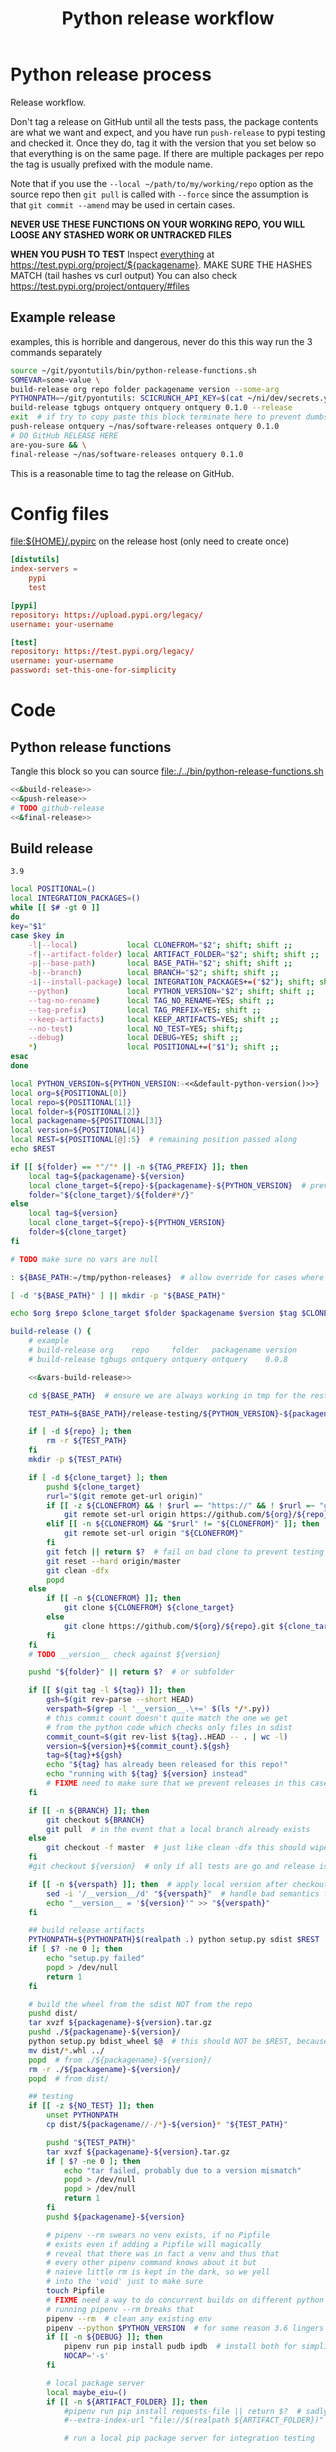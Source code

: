 # -*- org-adapt-indentation: nil; org-edit-src-content-indentation: 0; -*-
#+TITLE: Python release workflow
#+OPTIONS: num:nil

* Using this file :noexport:
You can either [[https://orgmode.org/manual/Extracting-Source-Code.html][tangle]]
this file in emacs using =C-c C-v t= or you can tangle
the whole file from the command line using with the following.
#+begin_src bash :var THIS_FILE=(buffer-file-name) :results none
: ${THIS_FILE:="./release.org"}
emacs --batch \
      --load org \
      --load ob-shell \
      --eval "(org-babel-tangle-file \"${THIS_FILE}\")"
#+end_src

The core functionality is tangled to [[file:./../bin/python-release-functions.sh]].
It can be sourced in a shell or from a script using =source path/to/bin/python-release-functions.sh=
to make the functions defined in this file available for use.
* Python release process
Release workflow.

Don't tag a release on GitHub until all the tests pass,
the package contents are what we want and expect, and
you have run =push-release= to pypi testing and checked it.
Once they do, tag it with the version that you set below
so that everything is on the same page. If there are multiple
packages per repo the tag is usually prefixed with the module name.

Note that if you use the =--local ~/path/to/my/working/repo= option as the source repo
then =git pull= is called with =--force= since the assumption is that =git commit --amend=
may be used in certain cases.

*NEVER USE THESE FUNCTIONS ON YOUR WORKING REPO, YOU WILL LOOSE ANY STASHED WORK OR UNTRACKED FILES*

*WHEN YOU PUSH TO TEST*
Inspect _everything_ at https://test.pypi.org/project/${packagename}.
MAKE SURE THE HASHES MATCH (tail hashes vs curl output)
You can also check https://test.pypi.org/project/ontquery/#files
** Example release
#+NAME: release-examples
#+CAPTION: examples, this is horrible and dangerous, never do this this way run the 3 commands separately
#+BEGIN_SRC bash :eval never :noweb yes
source ~/git/pyontutils/bin/python-release-functions.sh
SOMEVAR=some-value \
build-release org repo folder packagename version --some-arg
PYTHONPATH=~/git/pyontutils: SCICRUNCH_API_KEY=$(cat ~/ni/dev/secrets.yaml | grep tgbugs-travis | awk '{ print $2 }') \
build-release tgbugs ontquery ontquery ontquery 0.1.0 --release
exit  # if try to copy paste this block terminate here to prevent dumbs
push-release ontquery ~/nas/software-releases ontquery 0.1.0
# DO GitHub RELEASE HERE
are-you-sure && \
final-release ~/nas/software-releases ontquery 0.1.0
#+END_SRC


This is a reasonable time to tag the release on GitHub.
* Config files
#+CAPTION: [[file:${HOME}/.pypirc]] on the release host (only need to create once)
#+BEGIN_SRC toml
[distutils]
index-servers =
    pypi
    test

[pypi]
repository: https://upload.pypi.org/legacy/
username: your-username

[test]
repository: https://test.pypi.org/legacy/
username: your-username
password: set-this-one-for-simplicity
#+END_SRC
* Code
** Python release functions
Tangle this block so you can source [[file:./../bin/python-release-functions.sh]]
#+NAME: all-blocks
#+CAPTION: run this to export all the things
#+HEADER: :tangle ../bin/python-release-functions.sh :comments noweb
#+BEGIN_SRC bash :eval never :noweb yes
<<&build-release>>
<<&push-release>>
# TODO github-release
<<&final-release>>
#+END_SRC
** Build release
#+name: &default-python-version
: 3.9

#+NAME: &vars-build-release
#+begin_src bash :eval never :exports code :noweb yes
local POSITIONAL=()
local INTEGRATION_PACKAGES=()
while [[ $# -gt 0 ]]
do
key="$1"
case $key in
    -l|--local)           local CLONEFROM="$2"; shift; shift ;;
    -f|--artifact-folder) local ARTIFACT_FOLDER="$2"; shift; shift ;;
    -p|--base-path)       local BASE_PATH="$2"; shift; shift ;;
    -b|--branch)          local BRANCH="$2"; shift; shift ;;
    -i|--install-package) local INTEGRATION_PACKAGES+=("$2"); shift; shift ;;
    --python)             local PYTHON_VERSION="$2"; shift; shift ;;
    --tag-no-rename)      local TAG_NO_RENAME=YES; shift ;;
    --tag-prefix)         local TAG_PREFIX=YES; shift ;;
    --keep-artifacts)     local KEEP_ARTIFACTS=YES; shift ;;
    --no-test)            local NO_TEST=YES; shift;;
    --debug)              local DEBUG=YES; shift ;;
    ,*)                    local POSITIONAL+=("$1"); shift ;;
esac
done

local PYTHON_VERSION=${PYTHON_VERSION:-<<&default-python-version()>>}
local org=${POSITIONAL[0]}
local repo=${POSITIONAL[1]}
local folder=${POSITIONAL[2]}
local packagename=${POSITIONAL[3]}
local version=${POSITIONAL[4]}
local REST=${POSITIONAL[@]:5}  # remaining position passed along
echo $REST

if [[ ${folder} == *"/"* || -n ${TAG_PREFIX} ]]; then
    local tag=${packagename}-${version}
    local clone_target=${repo}-${packagename}-${PYTHON_VERSION}  # prevent git lock collisions
    folder="${clone_target}/${folder#*/}"
else
    local tag=${version}
    local clone_target=${repo}-${PYTHON_VERSION}
    folder=${clone_target}
fi

# TODO make sure no vars are null

: ${BASE_PATH:=/tmp/python-releases}  # allow override for cases where /tmp causes test failure

[ -d "${BASE_PATH}" ] || mkdir -p "${BASE_PATH}"

echo $org $repo $clone_target $folder $packagename $version $tag $CLONEFROM $ARTIFACT_FOLDER $BASE_PATH ${INTEGRATION_PACKAGES[@]}
#+end_src

#+NAME: &build-release
#+begin_src bash :eval never :exports code :noweb yes
build-release () {
    # example
    # build-release org    repo     folder   packagename version
    # build-release tgbugs ontquery ontquery ontquery    0.0.8

    <<&vars-build-release>>

    cd ${BASE_PATH}  # ensure we are always working in tmp for the rest of the time

    TEST_PATH=${BASE_PATH}/release-testing/${PYTHON_VERSION}-${packagename}  # allow multiple builds at the same time

    if [ -d ${repo} ]; then
        rm -r ${TEST_PATH}
    fi
    mkdir -p ${TEST_PATH}

    if [ -d ${clone_target} ]; then
        pushd ${clone_target}
        rurl="$(git remote get-url origin)"
        if [[ -z ${CLONEFROM} && ! $rurl =~ "https://" && ! $rurl =~ "git@" ]]; then
            git remote set-url origin https://github.com/${org}/${repo}.git ${clone_target}
        elif [[ -n ${CLONEFROM} && "$rurl" != "${CLONEFROM}" ]]; then
            git remote set-url origin "${CLONEFROM}"
        fi
        git fetch || return $?  # fail on bad clone to prevent testing against stale code
        git reset --hard origin/master
        git clean -dfx
        popd
    else
        if [[ -n ${CLONEFROM} ]]; then
            git clone ${CLONEFROM} ${clone_target}
        else
            git clone https://github.com/${org}/${repo}.git ${clone_target}
        fi
    fi
    # TODO __version__ check against ${version}

    pushd "${folder}" || return $?  # or subfolder

    if [[ $(git tag -l ${tag}) ]]; then
        gsh=$(git rev-parse --short HEAD)
        verspath=$(grep -l '__version__.\+=' $(ls */*.py))
        # this commit count doesn't quite match the one we get
        # from the python code which checks only files in sdist
        commit_count=$(git rev-list ${tag}..HEAD -- . | wc -l)
        version=${version}+${commit_count}.${gsh}
        tag=${tag}+${gsh}
        echo "${tag} has already been released for this repo!"
        echo "running with ${tag} ${version} instead"
        # FIXME need to make sure that we prevent releases in this case
    fi

    if [[ -n ${BRANCH} ]]; then
        git checkout ${BRANCH}
        git pull  # in the event that a local branch already exists
    else
        git checkout -f master  # just like clean -dfx this should wipe changes just in case
    fi
    #git checkout ${version}  # only if all tests are go and release is tagged

    if [[ -n ${verspath} ]]; then  # apply local version after checkout
        sed -i '/__version__/d' "${verspath}"  # handle bad semantics for find_version
        echo "__version__ = '${version}'" >> "${verspath}"
    fi

    ## build release artifacts
    PYTHONPATH=${PYTHONPATH}$(realpath .) python setup.py sdist $REST  # pass $REST along eg for --release
    if [ $? -ne 0 ]; then
        echo "setup.py failed"
        popd > /dev/null
        return 1
    fi

    # build the wheel from the sdist NOT from the repo
    pushd dist/
    tar xvzf ${packagename}-${version}.tar.gz
    pushd ./${packagename}-${version}/
    python setup.py bdist_wheel $@  # this should NOT be $REST, because we don't call it with --release (among other things)
    mv dist/*.whl ../
    popd  # from ./${packagename}-${version}/
    rm -r ./${packagename}-${version}/
    popd  # from dist/

    ## testing
    if [[ -z ${NO_TEST} ]]; then
        unset PYTHONPATH
        cp dist/${packagename//-/*}-${version}* "${TEST_PATH}"

        pushd "${TEST_PATH}"
        tar xvzf ${packagename}-${version}.tar.gz
        if [ $? -ne 0 ]; then
            echo "tar failed, probably due to a version mismatch"
            popd > /dev/null
            popd > /dev/null
            return 1
        fi
        pushd ${packagename}-${version}

        # pipenv --rm swears no venv exists, if no Pipfile
        # exists even if adding a Pipfile will magically
        # reveal that there was in fact a venv and thus that
        # every other pipenv command knows about it but
        # naieve little rm is kept in the dark, so we yell
        # into the 'void' just to make sure
        touch Pipfile
        # FIXME need a way to do concurrent builds on different python versions
        # running pipenv --rm breaks that
        pipenv --rm  # clean any existing env
        pipenv --python $PYTHON_VERSION  # for some reason 3.6 lingers in some envs
        if [[ -n ${DEBUG} ]]; then
            pipenv run pip install pudb ipdb  # install both for simplicity
            NOCAP='-s'
        fi

        # local package server
        local maybe_eiu=()
        if [[ -n ${ARTIFACT_FOLDER} ]]; then
            #pipenv run pip install requests-file || return $?  # sadly this does not work
            #--extra-index-url "file://$(realpath ${ARTIFACT_FOLDER})" \

            # run a local pip package server for integration testing

            # it would be great to be able to pass 0 for the port to http.server
            # but http.server doesn't flush stdout correctly until process exit
            # so we use socket to get a random port and the use that and hope
            # that some other process doesn't randomly grab it in between
            # spoilers: some day it will
            PORT=$(python -c 'import socket; s=socket.socket(); s.bind(("", 0)); print(s.getsockname()[1]); s.close()')
            python -m http.server \
                $PORT \
                --bind 127.0.0.1 \
                --directory "${ARTIFACT_FOLDER}" \
                > /dev/null 2>&1 &  # if you need to debug redirect somewhere other than /dev/null
            local TOKILL=$!
            maybe_eiu+=(--extra-index-url "http://localhost:${PORT}")
        fi

        if [[ -n ${INTEGRATION_PACKAGES} ]]; then
            echo $(color yellow)installing integration packages$(color off) ${INTEGRATION_PACKAGES[@]}
            pipenv run pip install \
                "${maybe_eiu[@]}" \
                ${INTEGRATION_PACKAGES[@]} || return $?
        fi

        echo $(color yellow)installing$(color off) ${packagename}
        pipenv run pip install \
            "${maybe_eiu[@]}" \
                -e .[test] || local CODE=$?

        [[ -n $TOKILL ]] && kill $TOKILL
        [[ -n $CODE && $CODE -ne 0 ]] && return $CODE

        pipenv run pytest ${NOCAP} || local FAILURE=$?
        # FIXME popd on failure ... can't && because we loose the next popd instead of exiting
        # everything should pass if not, keep going until it does
        popd  # from ${packagename}-${version}
        popd  # from "${TEST_PATH}"
    else
        # treat unrun tests as if they failed
        echo "$(color yellow)TESTS WERE NOT RUN$(color off)";
        local FAILURE=1
    fi

    # background here to twine?
    popd  # from "${folder}"

    if [[ -n ${FAILURE} ]]; then
        echo "$(color red)TESTS FAILED$(color off)";
    fi

    # deposit the build artifacts
    if [[ -n ${ARTIFACT_FOLDER} ]]; then
        if [ ! -d "${ARTIFACT_FOLDER}/${packagename}" ]; then
            mkdir -p "${ARTIFACT_FOLDER}/${packagename}"
        fi
        cp "${folder}"/dist/${packagename//-/*}-${version}* "${ARTIFACT_FOLDER}/${packagename}"
        echo "build artifacts have been copied to ${ARTIFACT_FOLDER}/${packagename}"
    fi

    # FIXME need multiple repos when packages share a repo
    # basically a test for if [[ package == repo ]] or something
    if [[ -n ${KEEP_ARTIFACTS} ]]; then
        echo "$(color yellow)keeping artifacts$(color off)"
    elif [[ -n ${CLONEFROM} || ${BRANCH} ]]; then
        rm ${folder}/dist/${packagename//-/*}-${version}*
        if [[ -n ${CLONEFROM} ]]; then
            echo "$(color yellow)release build was cloned from a local source$(color off) ${CLONEFROM}"
        else
            echo "$(color yellow)release build was cloned from a specific branch$(color off) ${BRANCH}"
        fi
        echo "$(color ltyellow)removing the build artifacts from ${folder}/dist$(color off)"
        echo "$(color ltyellow)to prevent release from a private source$(color off)"
    fi
}
#+end_src

** Push release
#+NAME: &push-release
#+BEGIN_SRC bash :eval never :exports code :noweb yes
function push-release () {
    # example
    # push-release folder   software_releases_path    packagename version
    # push-release ontquery ~/nas/software-releases   ontquery    0.0.8
    local folder=$1
    shift
    local software_releases_path=$1
    shift
    local packagename=$1
    shift
    local version=$1
    shift
    local PYTHON_VERSION=${PYTHON_VERSION:-<<&default-python-version()>>}
    folder=${folder}-${PYTHON_VERSION}

    # NOTE Always deploy from ${folder}/dist NOT from ARTIFACT_FOLDER
    # This prevents accidental release of testing builds
    rsync -a -v --ignore-existing ${folder}/dist/${packagename//-/*}-${version}{-,.tar}* ${software_releases_path}/ || return $?
    pushd ${software_releases_path}
    sha256sum ${packagename//-/*}-${version}{-,.tar}* >> hashes
    twine upload --repository test ${packagename//-/*}-${version}{-,.tar}* || return $?
    sleep 1
    echo "test pypi hashes"
    curl https://test.pypi.org/pypi/${packagename}/json | python -m json.tool | grep "\(sha256\|filename\)" | grep -B1 "${version}" | awk '{ gsub(/"/, "", $2); printf("%s ", $2) }' | sed 's/,\ /\n/g'
    echo "local hashes"
    grep "${packagename//-/.}-${version}" hashes
    echo go inspect https://test.pypi.org/project/${packagename}
    echo and go do the github release
    popd
}
#+END_SRC
** TODO GitHub release
#+NAME: github-release
#+BEGIN_SRC python :eval never
import requests
from sparcur.utils
#from sparcur.utils import mimetype  # FIXME or something like that
# TODO api token

suffix_to_mime = {
    '.whl': 'application/octet-stream',  # technically zip ...
    '.gz': 'application/gzip',
    '.zip': 'application/zip',
}


class BadAssetSuffixError(Exception):
    """ u wot m8 !? """


def upload_assets(upload_base, version, *asset_paths):
    for asset in asset_paths:
        name = asset.name
        requests.post()


def github_release(org, repo, version, hashes, *assets, branch='master'):
    """ hashes should be the output of sha256sum {packagename}-{version} """
    # FIXME pyontutils violates some assumptions about 1:1 ness here

    asset_paths = tuple(Path(a).resolve() for a in assets)
    bads = [p.suffix  for p in asset_paths if p.suffix not in suffix_to_mime]
    if bads:
        raise BadAssetSuffixError(' '.join(bads))

    base = 'https://api.github.com'
    path = f'/repos/{org}/{repo}/releases'
    headers = {'Accept': 'application/vnd.github.v3+json'}
    json_data = {'tag_name': version,
                 'target_commitish': branch,
                 'name': version,
                 'body': hashes,
                 'draft': False,  # ok because we can add assets later
                 'prerelease': False}

    url = base + path
    resp = requests.post(url, headers=headers, json=json_data)
    rel_J = resp.json()
    uu = rel_j['upload_url']

    upload_base = uu.replace('{?name,label}', '')

    upload_assets(upload_base, *asset_paths)
#+END_SRC

** Final release
#+NAME: &final-release
#+CAPTION: on the release host final upload from previous block
#+CAPTION: you will need to enter your password
#+BEGIN_SRC bash :eval never :exports code
function final-release () {
    # example
    # final-release software_releases_path    packagename version
    # final-release ~/nas/software-releases   ontquery    0.0.8
    local software_releases_path=$1
    shift
    local packagename=$1
    shift
    local version=$1
    shift

    pushd ${software_releases_path}

    twine upload --repository pypi ${packagename/-/*}-${version}{-,.tar}* || return $?  # enter password here

    sleep 1
    echo "pypi hashes"
    curl https://pypi.org/pypi/${packagename}/json | python -m json.tool | grep "\(sha256\|filename\)" | grep -B1 "${version}" | awk '{ gsub(/"/, "", $2); printf("%s ", $2) }' | sed 's/,\ /\n/g'
    echo "local hashes"
    grep "${packagename}-${version}" hashes
    echo go inspect https://pypi.org/project/${packagename}

    popd
}
#+END_SRC
** TODO Next version                                               :noexport:
#+NAME: release-next
#+HEADER: :shebang "#!/usr/bin/env python3"
#+begin_src python :tangle ./../bin/release-next :tangle-mode (identity #o755)
"""python package release workflows

Usage:
    release-next [options]
    release-next info [options] [<path>...]
    release-next bump [current dev pre a b rc release micro minor major post local] [options] [<path>...]

Options:
    -p --pretend            do a dry run to see what would be done
    -c --component=PHASE    which component to bump
    -t --test               run tests
    -d --debug              debug mode
    -h --help               show this
    -n --no-network         no network calls
"""
import setuptools
from setuptools.dist import Distribution
from setuptools.command.egg_info import manifest_maker, FileList, log as eilog
from packaging.version import parse as parse_version
import importlib.util
from urllib.parse import urlparse
import requests
import augpathlib as aug
from pyontutils import clifun as clif

eilog.set_threshold(99)

last_output = [None]
def fake_setup(*args, **kwargs):
    last_output[0] = args, kwargs


setuptools.setup = fake_setup


def vinc(thing, prefix=None):
    if isinstance(thing, tuple):
        return (*thing[:-1], vinc(thing[-1]))
    elif isinstance(thing, str):
        raise TypeError("don't know how to increment a string")
    else:
        if thing is None:
            if prefix is not None:
                return prefix, 0
            else:
                return 0
        else:
            return thing + 1

def current_state(ver):
    if ver.local is not None: return 'local'
    if ver.post is not None: return 'post'
    if ver.pre is not None: return ver.pre[0]
    if ver.dev is not None: return 'dev'
    return 'release'


def logic(cstate, next_phase, rel_comp='release'):
    # if I want to go to major dev ? need modifier
    # TODO True -> toggle relese dev
    if next_phase == 'current': return cstate
    elif next_phase == 'dev':
        if cstate == 'dev': return cstate
        elif cstate in ('release', 'post', 'local'): return rel_comp, next_phase
        else: raise ValueError('cannot go to dev from a prerelease')
    elif next_phase == 'pre':  # this will bump a -> b -> rc since current will not
        if cstate == 'dev': return 'a'
        elif cstate == 'a': return 'b'
        elif cstate == 'b': return 'rc'
        elif cstate == 'rc': return 'rc'
        elif cstate in ('release', 'post', 'local'):
            return rel_comp, 'a'
        else: raise ValueError(f'wat c: {cstate} n: {next_phase}')
    elif next_phase in ('a', 'b', 'rc'):
        if cstate == 'dev': return next_phase
        elif cstate in ('a', 'b', 'rc') and cstate > next_phase:
            raise ValueError(f'cannot go back or skip a release c: {cstate} > n: {next_phase}')
        else: return rel_comp, next_phase
    elif next_phase == 'release':
        if cstate in ('dev', 'a', 'b', 'rc'): return None  # truncate
        else: return next_phase
    elif next_phase in ('major', 'minor', 'micro'): return next_phase
    elif next_phase == 'post':
        if cstate == 'release': return next_phase
        else: raise ValueError(f'can only post from release not from {cstate}')
    elif next_phase == 'local': return next_phase
    else: raise ValueError(f'wat c: {cstate} n: {next_phase}')


def cons_next(d, ver, next):
    # mutates in place
    if next in ('a', 'b', 'rc'):
        vp = ver.pre
        vn = vinc(vp[-1] if isinstance(vp, tuple) else vp)
        d.update(dict(pre=(next, vn)))
    elif next in ('dev', 'post'):
        d[next] = next, vinc(getattr(ver, next))
    elif next in ('release', 'major', 'minor', 'micro'):
        # FIXME this incorrect?
        release = d['release']
        if next == 'release':
            release = (*release[:-1], vinc(release[-1]))
        # FIXME index error or extent shorter version to that?
        elif next == 'major':
            release = vinc(release[0]), *[0 for _ in release[1:]]
        elif next == 'minor':
            release = (*release[:1], vinc(release[1]), *[0 for _ in release[2:]])
        elif next == 'micro':
            release = (*release[:2], vinc(release[2]), *[0 for _ in release[3:]])
        else: raise ValueError('hmr?')

        d['release'] = tuple(release)
    elif next == 'local':
        d.update(ver._version._asdict())
        d['local'] = vinc(ver.local),
    elif next is None:
        pass  # truncate to release from dev and pre
    else:
        raise ValueError('wat')


def next_version(ver, next_phase='current', rel_comp='release'):
    cstate = current_state(ver)
    next = logic(cstate, next_phase, rel_comp)
    d = dict(epoch=ver.epoch,
             release=ver.release,
             dev=None,
             pre=None,
             post=None,
             local=None,)
    if isinstance(next, tuple):
        dowhatnow, next = next
        cons_next(d, ver, dowhatnow)
        cons_next(d, ver, next)
    else:
        cons_next(d, ver, next)

    _nver = ver._version._replace(**d)
    _newver = ver.__class__('0')
    _newver._version = _nver
    # have to stringify so _key updates so comparisons are valid
    # yay for leaking implementation details
    newver = ver.__class__(str(_newver))
    return newver


class SetupPath(aug.RepoPath):
    # TODO get latest release info from github and pypi

    @property
    def setupfu(self):
        # FIXME sometimes this can fail if there are nested setup.py files !??!
        # and the base path is relative !??! temp workaround is to resolve all
        # paths before use, but there is still a bug
        with self.folder:
            #print('cwd', aug.AugmentedPath.cwd(), '\nsf', self.setup_file)
            spec = importlib.util.spec_from_file_location('setup', self.setup_file)
            setup = importlib.util.module_from_spec(spec)
            spec.loader.exec_module(setup)
            args, kwargs = last_output[0]
            return setup, args, kwargs

    @property
    def setup_kwargs(self):
        if not hasattr(self, '_setup_kwargs'):
            mod, args, kwargs = self.setupfu
            self._setup_kwargs = kwargs

        return self._setup_kwargs

    @property
    def pypi_json(self):
        if not hasattr(self, '_pypi_json'):
            self._pypi_request = requests.get(f'https://pypi.org/pypi/{self.arg_packagename}/json')
            if not self._pypi_request.ok:
                # new package with no existing releases
                return

            self._pypi_json = self._pypi_request.json()

        return self._pypi_json

    @property
    def github_json(self):
        if not hasattr(self, '_github_json'):
            self._github_request = requests.get(self.remote_uri_api('/releases'))
            if not self._github_request.ok:
                return  # e.g. hit rate limit when testing

            self._github_json = self._github_request.json()

        return self._github_json

    @property
    def version_latest_pypi(self):
        pj = self.pypi_json
        if pj:
            return parse_version(pj['info']['version'])
        #return Version(self.pypi_json['info']['version'])

    @property
    def version_latest_released(self):
        # git, pypi, tag??
        pj = self.pypi_json
        if pj:
            vers = sorted(parse_version(_) for _ in pj['releases'])
            #vers = sorted(Version(_) for _ in self.pypi_json['releases'])
            return vers[-1]

    @property
    def version_latest_github(self):
        lpn = len(self.arg_packagename) + 1 if self.tag_prefix else 0
        tlg = self.tag_latest_github
        if tlg:
            version = tlg[lpn:]
            return parse_version(version)

    @property
    def tag_latest_github(self):
        gj = self.github_json
        if gj:
            if self.tag_prefix:
                these = [r for r in gj if self.arg_packagename in r['tag_name']]
            else:
                these = [r for r in gj if r['tag_name'][0] in '0123456789']

            if these:
                latest = these[0]
                return latest['tag_name']

    def version_next(self, next_phase='current', rel_comp='release'):
        # FIXME
        vlp = self.version_latest_pypi
        vlr = self.version_latest_released
        assert vlp == vlr, f'wat {vlp} != {vlr}'
        if vlp is not None:
            return next_version(vlp, next_phase=next_phase, rel_comp=rel_comp)
        elif self.version_repo:
            return self.version_repo
        else:
            return parse_version('0.0.0.dev0')  # FIXME hardcoded default zeroth version

    @property
    def tag_prefix(self):
        # TODO tag_prefix_anyway
        tag_prefix = False  # if for some reason we want to regularize version tagging that can go in the repo
        return self.setup_file.parent != self.working_dir or tag_prefix

    @property
    def tag(self):
        # the logic is that if module folder name == package name or we override via tag no rename
        # then there is no prefix expected, otherwise the prefix is ALWAYS the package name

        # FIXME there is no good way to do this without having it specified somewhere in
        # the repo that some package has priority for prefixless versions
        # also if someone renames the outer folder, which is entirely allowed and possible
        # then the tag will change, however I think I can do better because the logic is
        # actually about whether setup.py is in the root of the repo NOT whether names
        # match ... HRM

        if self.tag_prefix:
            match_version = self.arg_packagename + '-*'
        else:
            match_version = '[0-9]*'

        try:
            return self.repo.git.describe('--abbrev=0', '--tags', f'--match={match_version}')
        except self._git.exc.GitCommandError as e:
            pass  # no tag for this version

    @property
    def version_tag(self):
        lpn = len(self.arg_packagename) + 1 if self.tag_prefix else 0
        if self.tag:
            version = self.tag[lpn:]
            return parse_version(version)

    @property
    def version_repo(self):
        return parse_version(self.setup_kwargs['version'])
        #return Version(self.setup_kwargs['version'])

    @property
    def _version_new(self):  # XXX unused
        # TODO cases dev normal
        # want dev release but repo is at an unreleased normal
        # want normal, already released this one
        # want dev, already released this one
        # want *, repo skips a version
        return self.version_repo
        raise NotImplementedError('TODO')

    @property
    def release_files(self):
        # use to get the list of files that will be included in a release
        # so that we can limit the log to only those files
        mm = manifest_maker(Distribution())
        mm.distribution.script_name = 'setup.py'  # FIXME check path on this one
        mm.manifest = 'MANIFEST.in'
        mm.filelist = FileList()
        with self.folder:
            mm.add_defaults()
            mm.read_template()
            mm.add_license_files()

        mm.prune_file_list()
        mm.filelist.files += ['MANIFEST.in']
        mm.filelist.sort()
        mm.filelist.remove_duplicates()
        return mm.filelist.files

    def commits_since_last_release(self):
        try:
            rfs = [(self.folder / f) for f in self.release_files]
        except FileNotFoundError as e:  # no MANIFEST.in usually
            print(e)
            rfs = [self.folder]

        _tag = self.tag
        tag = _tag if _tag else ''
        log = self.repo.git.log("--format='%aI %an %h %s'",
                                f'{tag}..HEAD',
                                '--', *rfs)
        entries = [e[1:-1] for e in log.split('\n')]
        return entries

    @property
    def module_init_file(self):
        return self.module / '__init__.py'

    @property
    def module(self):
        kwargs = self.setup_kwargs
        name = kwargs['name']
        packages = kwargs['packages']
        for package in packages:
            if package == name:
                return self.folder / name

        raise NotImplementedError(f'Don\'t know how to release packages whose name does not match a package name. {name} {packages}')

    @property
    def setup_file(self):
        return self.folder / 'setup.py'

    @property
    def folder(self):
        if not self.is_absolute() or '..' in self.parts:
            return self.resolve().folder

        if self.is_dir():
            for f in self.glob('setup.py'):
                return self

        if self.parent == self:
            raise ValueError('No setup.py found.')

        return self.parent.folder

    @property
    def arg_org(self):
        u = urlparse(self.remote_uri_human())
        _, org, repo, *_ = u.path.split('/')
        return org

    @property
    def arg_repo(self):
        u = urlparse(self.remote_uri_human())
        _, org, repo, *_ = u.path.split('/')
        return repo

    @property
    def arg_folder(self):
        return self.folder.relative_to(self.working_dir.parent)

    @property
    def arg_packagename(self):
        return self.setup_kwargs['name']

    @property
    def arg_rest(self):
        # TODO
        return ''

    def command(self, next_phase='current', rel_comp='release'):
        rest = self.arg_rest
        rest = ' ' + self.rest if rest else ''
        nv = self.version_next(next_phase, rel_comp)
        return (
            f'build-release {self.arg_org} {self.arg_repo} {self.arg_folder} '
            f'{self.arg_packagename} {nv}{rest}')

    def bump(self, next_phase='current', rel_comp='release', pretend=False):
        nv = self.version_next(next_phase=next_phase, rel_comp=rel_comp)
        if nv == self.version_latest_released:  # we should never hit this branch
            raise ValueError(f'already released {nv}')
        elif nv == self.version_repo:
            raise ValueError(f'already bumped to {nv} but not released (though maybe not committed?)')
        breakpoint()
        if pretend:
            print('would bump module', self.module_init_file,
                  'for package name', self.setup_kwargs['name'],
                  'from', self.version_repo,
                  'to', nv)
            return
        # make the change in __init__ (or wherever)
        # commit the change
        # do NOT PUSH the change

SetupPath._bind_flavours()


def main():
    import sys
    from pprint import pprint
    options, *ad = Options.setup(__doc__, version='release 0.0.0')
    main = Main(options)
    if main.options.debug:
        print(main.options)

    if main.options.no_network:
        SetupPath._github_json = None
        SetupPath._pypi_json = None

    out = main()

    def wnv(v, n):
        try:
            return next_version(v, n)
        except Exception as e:
            return 'ERROR', v, n, e

    # TODO need an auto version bump and commit command
    if options.test:
        spn = SetupPath('~/git/rdflib').expanduser()
        asdf = sorted([parse_version(_) for _ in spn.pypi_json['releases'].keys()])
        pprint(asdf)
        pprint([wnv(v, 'current') for v in asdf])
        pprint([wnv(v, 'dev') for v in asdf])  # FIXME dev and pre implicitly bump to release but some may need to spec
        pprint([wnv(v, 'pre') for v in asdf])
        pprint([wnv(v, 'a') for v in asdf])
        pprint([wnv(v, 'b') for v in asdf])
        pprint([wnv(v, 'rc') for v in asdf])
        pprint([wnv(v, 'release') for v in asdf])
        pprint([wnv(v, 'micro') for v in asdf])
        pprint([wnv(v, 'minor') for v in asdf])
        pprint([wnv(v, 'major') for v in asdf])
        pprint([wnv(v, 'post') for v in asdf])
        pprint([wnv(v, 'local') for v in asdf])

    #breakpoint()
    return out


class Options(clif.Options):

    _phases = ('current', 'dev', 'pre', 'a', 'b', 'rc',
               'release', 'micro', 'minor', 'major', 'post', 'local')

    @property
    def paths(self):
        if self._args['<path>']:
            # FIXME without the .resolve() weird bugs appear
            return [SetupPath(p).resolve() for p in self._args['<path>']]
        else:
            return [SetupPath.cwd()]

    @property
    def next_phase(self):
        for phase in self._phases:
            if phase in self._args and self._args[phase]:
                return phase

        return 'current'

    @property
    def rel_comp(self):
        if self.component:
            if self.component not in self._phases:
                raise ValueError(f'Bad phase {self.component}')

            return self.component
        else:
            return 'release'


class Main(clif.Dispatcher):
    def info(self):
        for sp in self.options.paths:
            cslr = sp.commits_since_last_release()
            print('path                 ', sp)
            print('package              ', sp.setup_kwargs['name'])
            print('commits since release', len(cslr))
            print('next                 ', sp.version_next(self.options.next_phase, self.options.rel_comp))
            print('repo module version  ', sp.version_repo)
            print('latest release pypi  ', sp.version_latest_pypi)
            print('latest release github', sp.version_latest_github)
            print('latest repo tag      ', sp.version_tag)  # should not update until after github release?
            print(sp.command(self.options.next_phase, self.options.rel_comp))
            print('\n'.join(cslr))
            print()

    def bump(self):
        for sp in self.options.paths:
            sp.bump(
                next_phase=self.options.next_phase,
                rel_comp=self.options.rel_comp,
                pretend=self.options.pretend,
            )


if __name__ == '__main__':
    main()
#+end_src

#+NAME: release-next-old
#+BEGIN_SRC bash :eval never :exports neither
release-next () {
    # example
    # release-next path/to/folder/module/__init__.py
    # vs
    # release-next path/to/folder/module
    # vs
    # release-next path/to/folder

    # behavior should probably be to search recursively up until we find a setup.py file ...
    WORKING_DIR=$(git rev-parse --show-toplevel)
    MODULE_PATH=$(dirname INIT_PATH)
    FOLDER=$(dirname MODULE_PATH)
    SETUP_PATH="${FOLDER}/setup.py"
    ORG=
    # get folder package name
    # get version
    # find setup.py
}
#+END_SRC

** Utils
#+name: &are-you-sure
#+caption: also defined in [[file:../nifstd/scigraph/README.org::&are-you-sure][&are-you-sure]]
#+begin_src bash :eval never
function are-you-sure () {
    read -p "Are you sure you want to push the final release? yes/N " -n 1 choice
    # ((((
    case "${choice}" in
        yes|YES) echo ;;
        n|N) echo; echo "Not pushing final release."; return 1;;
        '?') echo; echo "$(set -o posix; set | grep -v '^_')"; return 1;;
        ,*)   echo; echo "Not pushing final release."; return 1;;
    esac
    echo "Pushing final release ..."
}
#+end_src
* Examples
These are examples. They may be out of date and already finished.
#+CAPTION: pyontutils examples
#+BEGIN_SRC bash :eval never
build-release tgbugs pyontutils pyontutils/librdflib librdflib 0.0.1
push-release pyontutils/librdflib ~/nas/software-releases librdflib 0.0.1
final-release ~/nas/software-releases librdflib 0.0.1

build-release tgbugs pyontutils pyontutils/htmlfn htmlfn 0.0.1
push-release pyontutils/htmlfn ~/nas/software-releases htmlfn 0.0.1
final-release ~/nas/software-releases htmlfn 0.0.1

build-release tgbugs pyontutils pyontutils/ttlser ttlser 1.0.0
push-release pyontutils/ttlser ~/nas/software-releases ttlser 1.0.0
final-release ~/nas/software-releases ttlser 1.0.0

build-release tgbugs pyontutils pyontutils pyontutils 0.1.2
push-release pyontutils ~/nas/software-releases pyontutils 0.1.2
final-release ~/nas/software-releases pyontutils 0.1.2

NIFSTD_CHECKOUT_OK=1 build-release tgbugs pyontutils pyontutils/neurondm neurondm 0.1.0
push-release pyontutils/neurondm ~/nas/software-releases neurondm 0.1.0
final-release ~/nas/software-releases neurondm 0.1.0

build-release tgbugs pyontutils pyontutils/nifstd nifstd-tools 0.0.1
#+END_SRC

* pyontutils full repo release testing
NOTE if you reuse a repo run =git clean -dfx= to clear all untracked files.
#+BEGIN_SRC bash :eval never
pushd /tmp
git clone https://github.com/tgbugs/pyontutils.git
pushd pyontutils
python setup.py sdist; cp dist/pyontutils* /tmp/release-testing
for f in {librdflib,htmlfn,ttlser,neurondm,nifstd}; do pushd $f; python setup.py sdist; cp dist/$f* /tmp/release-testing/; popd; done
pushd /tmp/release-testing
find -name "*.tar.gz" -exec tar xvzf {} \;
for f in {librdflib,htmlfn,ttlser,pyontutils,neurondm,nifstd}; do pushd $f*/; pip install -e .[test]; python setup.py test; popd; done
#+END_SRC

From inside /tmp/${repo}
#+NAME: bdist_wheel-from-sdist
#+CAPTION: build wheels from sdist never from repo directly
#+BEGIN_SRC bash :eval never
pushd dist/
tar xvzf pyontutils*.tar.gz
pushd pyontutils*/
python setup.py bdist_wheel
mv dist/*.whl ../
popd
rm -r ./pyontutils*/
popd

for f in {librdflib,htmlfn,ttlser,neurondm,nifstd}; do
pushd $f/dist
tar xvzf $f*.tar.gz
pushd $f*/
python setup.py bdist_wheel
mv dist/*.whl ../
popd
rm -r ./$f*/
popd
done
#+END_SRC
